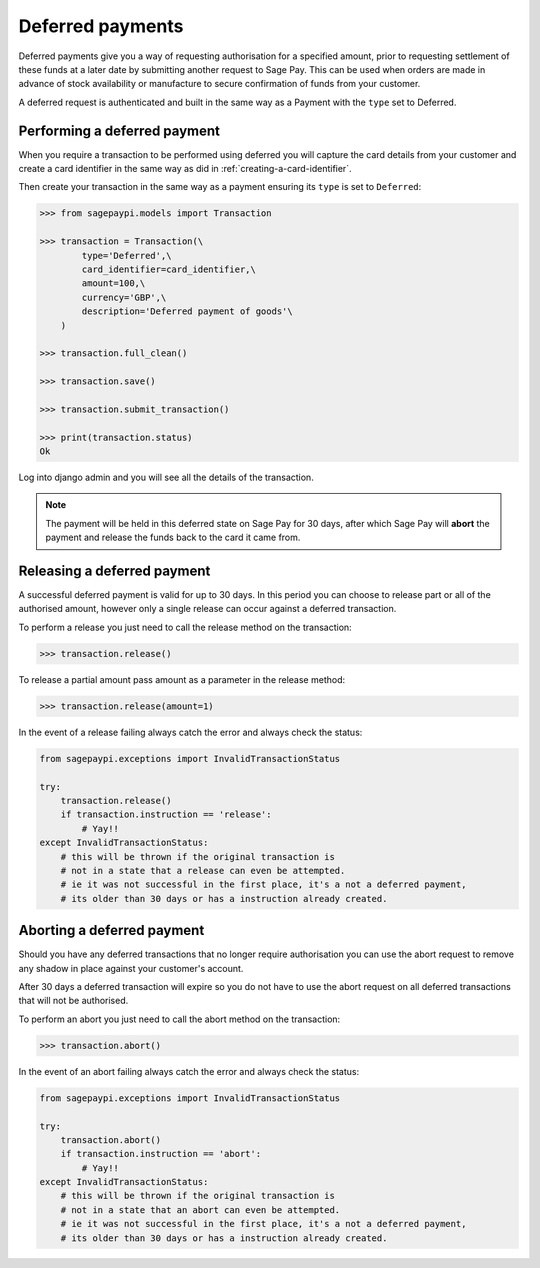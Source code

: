 Deferred payments
=================

Deferred payments give you a way of requesting authorisation for a specified amount,
prior to requesting settlement of these funds at a later date by submitting another request to Sage Pay.
This can be used when orders are made in advance of stock availability or manufacture to secure
confirmation of funds from your customer.

A deferred request is authenticated and built in the same way as a Payment with the ``type`` set to Deferred.

Performing a deferred payment
-----------------------------

When you require a transaction to be performed using deferred you will capture the card details from your customer
and create a card identifier in the same way as did in :ref:`creating-a-card-identifier`.

Then create your transaction in the same way as a payment ensuring its ``type`` is set to ``Deferred``:

.. code-block:: bash

    >>> from sagepaypi.models import Transaction

    >>> transaction = Transaction(\
            type='Deferred',\
            card_identifier=card_identifier,\
            amount=100,\
            currency='GBP',\
            description='Deferred payment of goods'\
        )

    >>> transaction.full_clean()

    >>> transaction.save()

    >>> transaction.submit_transaction()

    >>> print(transaction.status)
    Ok

Log into django admin and you will see all the details of the transaction.

.. note::

   The payment will be held in this deferred state on Sage Pay for 30 days,
   after which Sage Pay will **abort** the payment and release the funds back to the card it came from.

Releasing a deferred payment
----------------------------

A successful deferred payment is valid for up to 30 days. In this period you can choose
to release part or all of the authorised amount, however only a single release can
occur against a deferred transaction.

To perform a release you just need to call the release method on the transaction:

.. code-block:: bash

    >>> transaction.release()

To release a partial amount pass amount as a parameter in the release method:

.. code-block:: bash

    >>> transaction.release(amount=1)

In the event of a release failing always catch the error and always check the status:

.. code-block:: python

    from sagepaypi.exceptions import InvalidTransactionStatus

    try:
        transaction.release()
        if transaction.instruction == 'release':
            # Yay!!
    except InvalidTransactionStatus:
        # this will be thrown if the original transaction is
        # not in a state that a release can even be attempted.
        # ie it was not successful in the first place, it's a not a deferred payment,
        # its older than 30 days or has a instruction already created.

Aborting a deferred payment
---------------------------

Should you have any deferred transactions that no longer require authorisation
you can use the abort request to remove any shadow in place against your customer's account.

After 30 days a deferred transaction will expire so you do not have to use the abort
request on all deferred transactions that will not be authorised.

To perform an abort you just need to call the abort method on the transaction:

.. code-block:: bash

    >>> transaction.abort()

In the event of an abort failing always catch the error and always check the status:

.. code-block:: python

    from sagepaypi.exceptions import InvalidTransactionStatus

    try:
        transaction.abort()
        if transaction.instruction == 'abort':
            # Yay!!
    except InvalidTransactionStatus:
        # this will be thrown if the original transaction is
        # not in a state that an abort can even be attempted.
        # ie it was not successful in the first place, it's a not a deferred payment,
        # its older than 30 days or has a instruction already created.